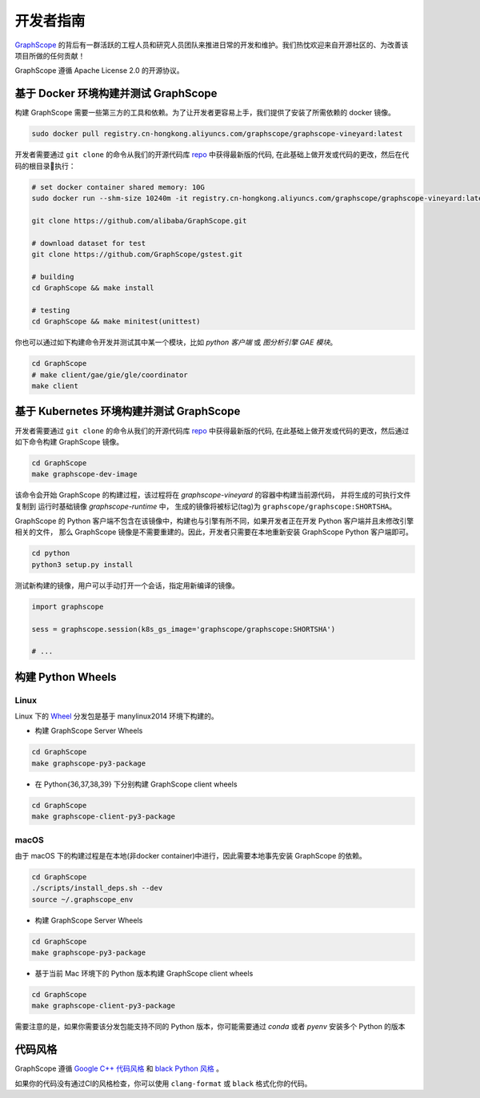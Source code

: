 开发者指南
==========

`GraphScope <https://github.com/alibaba/GraphScope>`_ 的背后有一群活跃的工程人员和研究人员团队来推进日常的开发和维护。我们热忱欢迎来自开源社区的、为改善该项目所做的任何贡献！

GraphScope 遵循 Apache License 2.0 的开源协议。


基于 Docker 环境构建并测试 GraphScope
----------------------------------

构建 GraphScope 需要一些第三方的工具和依赖。为了让开发者更容易上手，我们提供了安装了所需依赖的 docker 镜像。

.. code:: bash

    sudo docker pull registry.cn-hongkong.aliyuncs.com/graphscope/graphscope-vineyard:latest

开发者需要通过 ``git clone`` 的命令从我们的开源代码库 `repo <https://github.com/alibaba/GraphScope>`_ 中获得最新版的代码,
在此基础上做开发或代码的更改，然后在代码的根目录执行：

.. code:: bash

    # set docker container shared memory: 10G
    sudo docker run --shm-size 10240m -it registry.cn-hongkong.aliyuncs.com/graphscope/graphscope-vineyard:latest /bin/bash

    git clone https://github.com/alibaba/GraphScope.git

    # download dataset for test
    git clone https://github.com/GraphScope/gstest.git

    # building
    cd GraphScope && make install

    # testing
    cd GraphScope && make minitest(unittest)

你也可以通过如下构建命令开发并测试其中某一个模块，比如 `python 客户端` 或 `图分析引擎 GAE 模块`。

.. code:: bash

    cd GraphScope
    # make client/gae/gie/gle/coordinator
    make client


基于 Kubernetes 环境构建并测试 GraphScope
--------------------------------------

开发者需要通过 ``git clone`` 的命令从我们的开源代码库 `repo <https://github.com/alibaba/GraphScope>`_ 中获得最新版的代码,
在此基础上做开发或代码的更改，然后通过如下命令构建 GraphScope 镜像。

.. code:: bash

    cd GraphScope
    make graphscope-dev-image

该命令会开始 GraphScope 的构建过程，该过程将在 `graphscope-vineyard` 的容器中构建当前源代码， 并将生成的可执行文件复制到
运行时基础镜像 `graphscope-runtime` 中， 生成的镜像将被标记(tag)为 ``graphscope/graphscope:SHORTSHA``。

GraphScope 的 Python 客户端不包含在该镜像中，构建也与引擎有所不同，如果开发者正在开发 Python 客户端并且未修改引擎相关的文件，
那么 GraphScope 镜像是不需要重建的。因此，开发者只需要在本地重新安装 GraphScope Python 客户端即可。

.. code:: bash

    cd python
    python3 setup.py install

测试新构建的镜像，用户可以手动打开一个会话，指定用新编译的镜像。

.. code:: python

    import graphscope

    sess = graphscope.session(k8s_gs_image='graphscope/graphscope:SHORTSHA')

    # ...


构建 Python Wheels
------------------

Linux
^^^^^

Linux 下的 `Wheel <https://pypi.org/project/graphscope>`_ 分发包是基于 manylinux2014 环境下构建的。

- 构建 GraphScope Server Wheels

.. code:: bash

    cd GraphScope
    make graphscope-py3-package

- 在 Python{36,37,38,39} 下分别构建 GraphScope client wheels

.. code:: bash

    cd GraphScope
    make graphscope-client-py3-package

macOS
^^^^^

由于 macOS 下的构建过程是在本地(非docker container)中进行，因此需要本地事先安装 GraphScope 的依赖。

.. code:: bash

    cd GraphScope
    ./scripts/install_deps.sh --dev
    source ~/.graphscope_env

- 构建 GraphScope Server Wheels

.. code:: bash

    cd GraphScope
    make graphscope-py3-package

- 基于当前 Mac 环境下的 Python 版本构建 GraphScope client wheels

.. code:: bash

    cd GraphScope
    make graphscope-client-py3-package


需要注意的是，如果你需要该分发包能支持不同的 Python 版本，你可能需要通过 `conda` 或者 `pyenv` 安装多个 Python 的版本


代码风格
-----------

GraphScope 遵循 `Google C++ 代码风格 <https://google.github.io/styleguide/cppguide.html>`_
和 `black Python 风格 <https://github.com/psf/black#the-black-code-style>`_ 。

如果你的代码没有通过CI的风格检查，你可以使用 ``clang-format`` 或 ``black`` 格式化你的代码。
